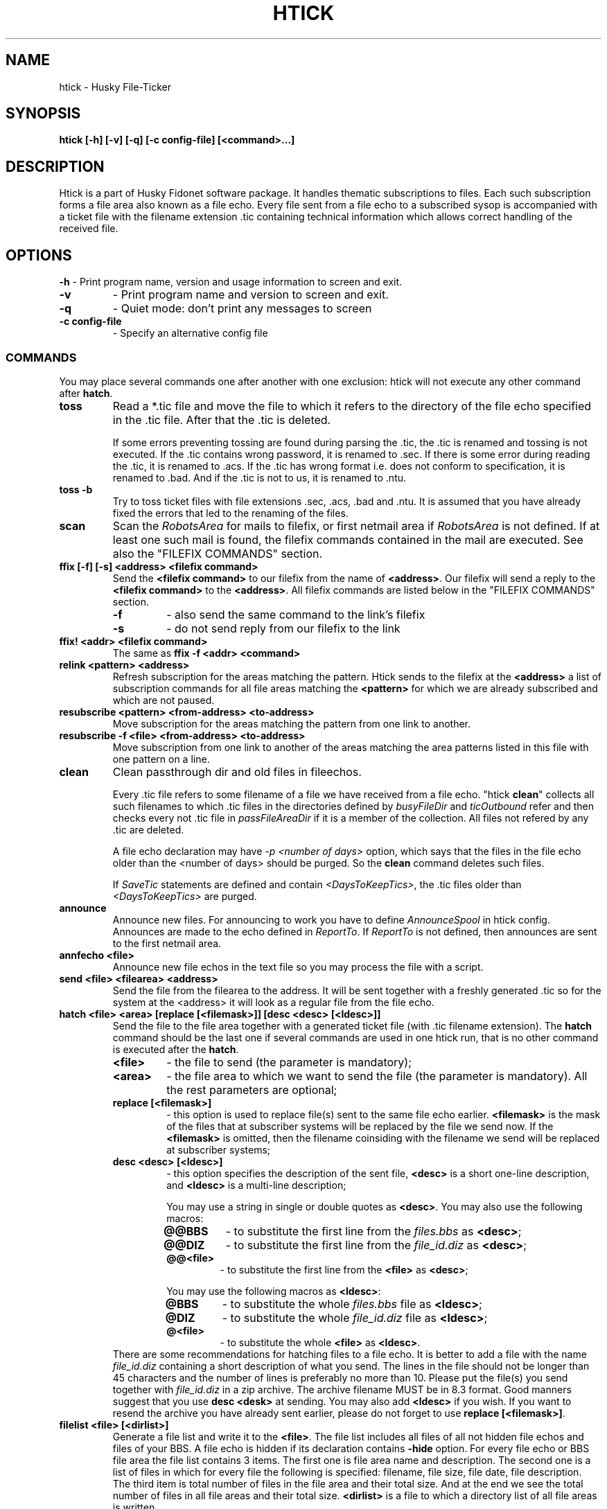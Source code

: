 .TH HTICK 1 "Husky Tick v1.9.0" "2020-11-04" "Husky - Portable Fido Software"
.SH NAME
htick \- Husky File-Ticker
.SH SYNOPSIS
.B htick [-h] [-v] [-q] [-c config-file] [<command>...]
.SH "DESCRIPTION"
.PP
Htick is a part of Husky Fidonet software package. It handles thematic subscriptions to
files. Each such subscription forms a file area also known as a file echo. Every file
sent from a file echo to a subscribed sysop is accompanied with a ticket file with the
filename extension .tic containing technical information which allows correct handling
of the received file.
.SH "OPTIONS"
.B -h
- Print program name, version and usage information to screen and exit.
.TP
.B -v
- Print program name and version to screen and exit.
.TP
.B -q
- Quiet mode: don't print any messages to screen
.TP
.B -c config-file
- Specify an alternative config file
.SS "COMMANDS"
You may place several commands one after another with one exclusion: htick will
not execute any other command after \fBhatch\fP.
.IP \fBtoss\fP
Read a *.tic file and move the file to which it refers to the directory of the
file echo specified in the .tic file. After that the .tic is deleted.
.IP
If some errors preventing tossing are found during parsing the .tic, the .tic is
renamed and tossing is not executed. If the .tic contains wrong password, it is
renamed to .sec. If there is some error during reading the .tic, it is renamed
to .acs. If the .tic has wrong format i.e. does not conform to specification,
it is renamed to .bad. And if the .tic is not to us, it is renamed to .ntu.
.IP "\fBtoss -b\fP"
Try to toss ticket files with file extensions .sec, .acs, .bad and .ntu.
It is assumed that you have already fixed the errors that led to the renaming
of the files.
.IP "\fBscan\fP"
Scan the \fIRobotsArea\fR for mails to filefix, or first netmail area if \fIRobotsArea\fR
is not defined. If at least one such mail is found, the filefix commands
contained in the mail are executed. See also the 
\(dq\&FILEFIX COMMANDS\(dq\& section.
.IP "\fBffix [-f] [-s] <address> <filefix command>\fP"
Send the \fB<filefix command>\fP to our filefix from the name of \fB<address>\fP.
Our filefix will send a reply to the \fB<filefix command>\fP to the \fB<address>\fP.
All filefix commands are listed below in the \(dq\&FILEFIX COMMANDS\(dq\& section.
.RS 7
.IP \fB-f\fP
- also send the same command to the link's filefix
.IP \fB-s\fP
- do not send reply from our filefix to the link
.RE
.IP "\fBffix! <addr> <filefix command>\fP"
The same as \fBffix -f <addr> <command>\fP
.IP "\fBrelink <pattern> <address>\fP"
Refresh subscription for the areas matching the pattern. Htick sends to the
filefix at the \fB<address>\fP a list of subscription commands for all file
areas matching the \fB<pattern>\fP for which we are already subscribed and
which are not paused.
.IP "\fBresubscribe <pattern> <from-address> <to-address>\fP"
Move subscription for the areas matching the pattern from one link to another.
.IP "\fBresubscribe -f <file> <from-address> <to-address>\fP"
Move subscription from one link to another of the areas matching the area
patterns listed in this file with one pattern on a line.
.IP "\fBclean\fP"
Clean passthrough dir and old files in fileechos.
.IP
Every .tic file refers to some filename of a file we have received from a file
echo. "htick \fBclean\fP" collects all such filenames to which .tic files in the directories
defined by \fIbusyFileDir\fR and \fIticOutbound\fR refer and then checks every not .tic
file in \fIpassFileAreaDir\fR if it is a member of the collection. All files not
refered by any .tic are deleted.
.IP
A file echo declaration may have \fI-p <number of days>\fR option, which says
that the files in the file echo older than the <number of days> should be
purged. So the \fBclean\fP command deletes such files.
.IP
If \fISaveTic\fR statements are defined and contain \fI<DaysToKeepTics>\fR, the .tic
files older than \fI<DaysToKeepTics>\fR are purged.
.IP "\fBannounce\fP"
Announce new files. For announcing to work you have to define \fIAnnounceSpool\fR in
htick config. Announces are made to the echo defined in \fIReportTo\fR. If \fIReportTo\fR
is not defined, then announces are sent to the first netmail area.
.IP "\fBannfecho <file>\fP"
Announce new file echos in the text file so you may process the file with a script.
.IP "\fBsend <file> <filearea> <address>\fP"
Send the file from the filearea to the address. It will be sent together with
a freshly generated .tic so for the system at the <address> it will look as a
regular file from the file echo.
.IP "\fBhatch <file> <area> [replace [<filemask>]] [desc <desc> [<ldesc>]]\fP"
Send the file to the file area together with a generated ticket file (with .tic
filename extension). The \fBhatch\fP command should be the last one if several
commands are used in one htick run, that is no other command is executed after
the \fBhatch\fP.
.IP
.RS 7
.IP \fB<file>\fP
- the file to send (the parameter is mandatory);
.IP \fB<area>\fP
- the file area to which we want to send the file (the parameter is
mandatory). All the rest parameters are optional;
.IP "\fBreplace [<filemask>]\fP"
- this option is used to replace file(s) sent to the same file echo earlier.
\fB<filemask>\fP is the mask of the files that at subscriber systems will be
replaced by the file we send now. If the \fB<filemask>\fP is omitted, then the
filename coinsiding with the filename we send will be replaced at subscriber
systems;
.IP "\fBdesc <desc> [<ldesc>]\fP"
- this option specifies the description of the sent file, \fB<desc>\fP is a short
one-line description, and \fB<ldesc>\fP is a multi-line description;
.IP
You may use a string in single or double quotes as \fB<desc>\fP. You may also use the
following macros:
.RS 7
.IP "\fB@@BBS\fP"
- to substitute the first line from the \fIfiles.bbs\fR as \fB<desc>\fP;
.IP "\fB@@DIZ\fP"
- to substitute the first line from the \fIfile_id.diz\fR as \fB<desc>\fP;
.IP "\fB@@<file>\fP"
- to substitute the first line from the \fB<file>\fP as \fB<desc>\fP;
.RE
.IP
You may use the following macros as \fB<ldesc>\fP:
.RS 7
.IP "\fB@BBS\fP"
- to substitute the whole \fIfiles.bbs\fR file as \fB<ldesc>\fP;
.IP "\fB@DIZ\fP"
- to substitute the whole \fIfile_id.diz\fR file as \fB<ldesc>\fP;
.IP "\fB@<file>\fP"
- to substitute the whole \fB<file>\fP as \fB<ldesc>\fP.
.RE
There are some recommendations for hatching files to a file echo. It is better
to add a file with the name \fIfile_id.diz\fR containing a short description of
what you send. The lines in the file should not be longer than 45 characters
and the number of lines is preferably no more than 10. Please put the file(s)
you send together with \fIfile_id.diz\fR in a zip archive. The archive filename
MUST be in 8.3 format. Good manners suggest that you use \fBdesc <desk>\fP
at sending. You may also add \fB<ldesc>\fP if you wish. If you want to resend
the archive you have already sent earlier, please do not forget to use \fBreplace [<filemask>]\fP.
.RE
.IP "\fBfilelist <file> [<dirlist>]\fP"
Generate a file list and write it to the \fB<file>\fR. The file list includes
all files of all not hidden file echos and files of your BBS. A file echo is hidden
if its declaration contains \fB-hide\fP option. For every file echo or BBS file
area the file list contains 3 items. The first one is file area name and
description. The second one is a list of files in which for every file the
following is specified: filename, file size, file date, file description. The
third item is total number of files in the file area and their total size. And
at the end we see the total number of files in all file areas and their total
size. \fB<dirlist>\fR is a file to which a directory list of all file areas is
written.
.RE
.SH "FILEFIX COMMANDS"
Filefix is a robot supported by htick that allows handling subscription to
file areas at an uplink system for a node or at the boss node for a point.
In order to send a command to the filefix, the sysop writes a message to it,
specifying the filefix password in the subject line, and the filefix commands
in the body of the message, one command per line. One should put \fBFilefix\fP
as an addressee name and the uplink (boss node) Fidonet address as its address.
The \fBFilefix\fP name is case insensitive. Filefix commands received by our
system from downlinks and points are handled by htick when it runs \fBhtick scan\fP.
.PP
Another option of using filefix commands is \fBhtick ffix <address> <filefix command>\fP.
It allows us to run a filefix command from the name of the system with Fidonet address
\fB<address>\fP. In this case, the sysop with the address \fB<address>\fP will receive
the filefix response.

.IP "\fB%list\fP"
- send me the list of available file areas.
.IP "\fB%help\fP"
- send me the list of filefix commands.
.IP "\fB%unlinked\fP"
- send me the list of not linked file areas.
.IP "\fB%linked\fP"
- send me the list of linked file areas.
.IP "\fB%query\fP"
- the same as \fB%linked\fP
.IP "\fB%avail\fP"
- send me the list of file areas available at your uplinks.
.IP "\fB%pause\fP"
- temporarily stop sending me files from file echos. Information
about the subscription is not lost.
.IP "\fB%resume\fP"
- resume sending me files from file echos stopped previously by the \fB%pause\fP
command.
.IP "\fB%resend <file> <file area>\fP"
- send me the \fB<file>\fP from \fB<file area>\fP.
.IP "\fB+<file area mask>\fP"
- subscribe me to the file areas matched by the \fB<file area mask>\fP.
.IP "\fB<file area mask>\fP"
- the same as \fB+<file area mask>\fP.
.IP "\fB-<file area mask>\fP"
- unsubscribe me from the file areas matched by the \fB<file area mask>\fP.
.SH "EXIT STATUS"
Htick returns 0 in case of success, 1 if help was printed and 2 in case of an error.
.SH "EXAMPLES"
.PP
Send the file HCL70401.zip to \fIhusky\fR file echo accompanied by one-line
description from \fIfile_id.diz\fR.
.RS 4
.PP
htick hatch HCL70401.zip husky desc @@DIZ
.RE
.PP
Send the file HCL70401.zip to \fIhusky\fR file echo accompanied by both one-line
description from \fIfile_id.diz\fR and multi-line description from there.
.RS 4
.PP
htick hatch HCL70401.zip husky desc @@DIZ @DIZ
.PP
.RE
Send the file HCL70405.zip to \fIhusky\fR file echo replacing the file
HCL70401.zip accompanied by both one-line description from \fIfile_id.diz\fR
and multi-line description from there.
.RS 4
.PP
htick hatch HCL70405.zip husky replace HCL70401.zip desc @@DIZ @DIZ
.PP
.RE
.SH "SEE ALSO"
info fidoconf, info htick
